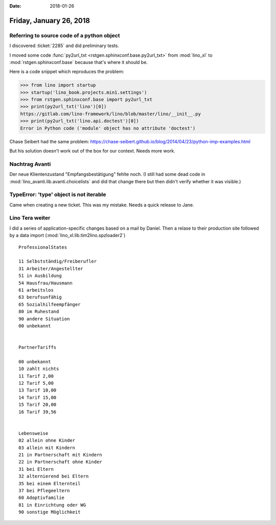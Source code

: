 :date: 2018-01-26

========================
Friday, January 26, 2018
========================

Referring to source code of a python object
===========================================

I discovered :ticket:`2285` and did preliminary tests.

I moved some code :func:`py2url_txt
<rstgen.sphinxconf.base.py2url_txt>` from :mod:`lino_xl` to
:mod:`rstgen.sphinxconf.base` because that's where it should be.

Here is a code snippet which reproduces the problem:

>>> from lino import startup
>>> startup('lino_book.projects.min1.settings')
>>> from rstgen.sphinxconf.base import py2url_txt
>>> print(py2url_txt('lino')[0])
https://gitlab.com/lino-framework/lino/blob/master/lino/__init__.py
>>> print(py2url_txt('lino.api.doctest')[0])
Error in Python code ('module' object has no attribute 'doctest')


Chase Seibert had the same problem:
https://chase-seibert.github.io/blog/2014/04/23/python-imp-examples.html

But his solution doesn't work out of the box for our context. Needs
more work.


Nachtrag Avanti
===============

Der neue Klientenzustand "Empfangsbestätigung" fehlte noch.  (I still
had some dead code in :mod:`lino_avanti.lib.avanti.choicelists` and
did that change there but then didn't verify whether it was visible.)


TypeError: 'type' object is not iterable
========================================

Came when creating a new ticket.
This was my mistake. Needs a quick release to Jane.


Lino Tera weiter
================

I did a series of application-specific changes based on a mail by
Daniel.  Then a relase to their production site followed by a data
import (:mod:`lino_xl.lib.tim2lino.spzloader2`)

::
   
    ProfessionalStates

    11 Selbstständig/Freiberufler 
    31 Arbeiter/Angestellter      
    51 in Ausbildung              
    54 Hausfrau/Hausmann          
    61 arbeitslos                 
    63 berufsunfähig              
    65 Sozialhilfeempfänger       
    80 im Ruhestand               
    90 andere Situation           
    00 unbekannt                  


    PartnerTariffs

    00 unbekannt    
    10 zahlt nichts 
    11 Tarif 2,00   
    12 Tarif 5,00   
    13 Tarif 10,00  
    14 Tarif 15,00  
    15 Tarif 20,00  
    16 Tarif 39,56  


    Lebensweise
    02 allein ohne Kinder           
    03 allein mit Kindern           
    21 in Partnerschaft mit Kindern 
    22 in Partnerschaft ohne Kinder 
    31 bei Eltern                   
    32 alternierend bei Eltern      
    35 bei einem Elternteil         
    37 bei Pflegeeltern             
    60 Adoptivfamilie               
    81 in Einrichtung oder WG       
    90 sonstige Möglichkeit         
    

